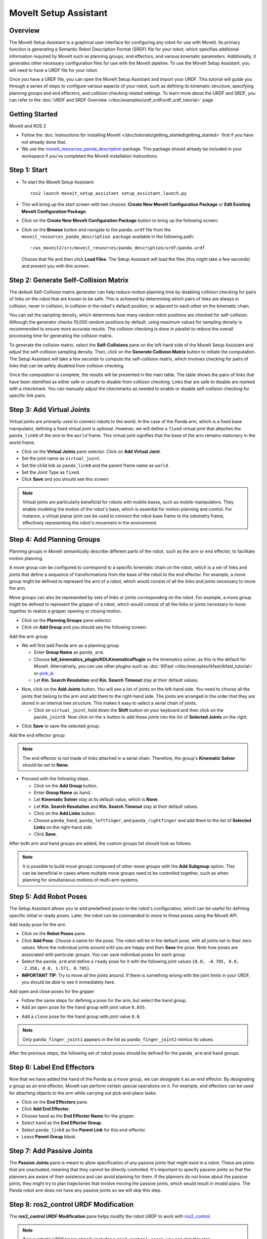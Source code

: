 MoveIt Setup Assistant
========================

.. image:: setup_assistant_launch.png
   :width: 700px
   :align: center

Overview
--------
The MoveIt Setup Assistant is a graphical user interface for configuring any robot for use with MoveIt.
Its primary function is generating a Semantic Robot Description Format (SRDF) file for your robot,
which specifies additional information required by MoveIt such as planning groups, end effectors, and various kinematic parameters.
Additionally, it generates other necessary configuration files for use with the MoveIt pipeline.
To use the MoveIt Setup Assistant, you will need to have a URDF file for your robot.

Once you have a URDF file, you can open the MoveIt Setup Assistant and import your URDF.
This tutorial will guide you through a series of steps to configure various aspects of your robot,
such as defining its kinematic structure, specifying planning groups and end effectors, and collision checking related settings.
To learn more about the URDF and SRDF, you can refer to the :doc:`URDF and SRDF Overview </doc/examples/urdf_srdf/urdf_srdf_tutorial>` page.

Getting Started
---------------

MoveIt and ROS 2

* Follow the :doc:`instructions for installing MoveIt </doc/tutorials/getting_started/getting_started>`
  first if you have not already done that.

* We use the `moveit_resources_panda_description <https://github.com/moveit/moveit_resources/tree/humble/panda_description>`_
  package. This package should already be included in your workspace if you've completed the MoveIt installation instructions.

Step 1: Start
-------------

* To start the MoveIt Setup Assistant: ::

   ros2 launch moveit_setup_assistant setup_assistant.launch.py

* This will bring up the start screen with two choices: **Create New
  MoveIt Configuration Package** or **Edit Existing MoveIt
  Configuration Package**.

* Click on the **Create New MoveIt Configuration Package** button to
  bring up the following screen:

.. image:: setup_assistant_create_package.png
   :width: 700px
   :align: center

* Click on the **Browse** button and navigate to the ``panda.urdf`` file
  from the ``moveit_resources_panda_description package`` available in the following path: ::

   ~/ws_moveit2/src/moveit_resources/panda_description/urdf/panda.urdf

  Choose that file and then click **Load Files**. The
  Setup Assistant will load the files (this might take a few seconds)
  and present you with this screen:

.. image:: setup_assistant_load_panda_urdf.png
   :width: 700px
   :align: center

Step 2: Generate Self-Collision Matrix
--------------------------------------

The default Self-Collision matrix generator can help reduce motion planning time
by disabling collision checking for pairs of links on the robot that are known to be safe.
This is achieved by determining which pairs of links are always in collision, never in collision,
in collision in the robot's default position, or adjacent to each other on the kinematic chain.

You can set the sampling density, which determines how many random robot positions are checked for self-collision.
Although the generator checks 10,000 random positions by default, using maximum values for sampling density is
recommended to ensure more accurate results. The collision checking is done in parallel to reduce the overall
processing time for generating the collision matrix.

To generate the collision matrix, select the **Self-Collisions** pane on the left-hand side of the MoveIt Setup Assistant
and adjust the self-collision sampling density. Then, click on the **Generate Collision Matrix** button to initiate the computation.
The Setup Assistant will take a few seconds to compute the self-collision matrix, which involves checking for pairs
of links that can be safely disabled from collision checking.

.. image:: collision_matrix/setup_assistant_panda_collision_matrix.png
   :width: 700px
   :align: center

Once the computation is complete, the results will be presented in the main table.
The table shows the pairs of links that have been identified as either safe or unsafe to disable from collision checking.
Links that are safe to disable are marked with a checkmark. You can manually adjust the checkmarks as needed to
enable or disable self-collision checking for specific link pairs.

.. image:: collision_matrix/setup_assistant_panda_collision_matrix_done.png
   :width: 700px
   :align: center

Step 3: Add Virtual Joints
--------------------------
Virtual joints are primarily used to connect robots to the world.
In the case of the Panda arm, which is a fixed base manipulator, defining a fixed virtual joint
is optional. However, we will define a ``fixed`` virtual joint that attaches the ``panda_link0``
of the arm to the ``world`` frame. This virtual joint signifies that the base of the arm
remains stationary in the world frame.

* Click on the **Virtual Joints** pane selector. Click on **Add Virtual Joint**.

* Set the joint name as ``virtual_joint``.

* Set the child link as ``panda_link0`` and the parent frame name as ``world``.

* Set the Joint Type as ``fixed``.

* Click **Save** and you should see this screen:

.. image:: setup_assistant_panda_virtual_joints.png
   :width: 700px
   :align: center

.. note:: Virtual joints are particularly beneficial for robots with mobile bases,
   such as mobile manipulators. They enable modeling the motion of the robot's base,
   which is essential for motion planning and control. For instance, a virtual planar
   joint can be used to connect the robot base frame to the odometry frame,
   effectively representing the robot's movement in the environment.

Step 4: Add Planning Groups
---------------------------

Planning groups in MoveIt semantically describe different parts of the robot,
such as the arm or end effector, to facilitate motion planning.

A move group can be configured to correspond to a specific kinematic chain on the robot,
which is a set of links and joints that define a sequence of transformations
from the base of the robot to the end effector. For example, a move group might be defined to
represent the arm of a robot, which would consist of all the links and joints necessary to move the arm.

Move groups can also be represented by sets of links or joints corresponding on the robot.
For example, a move group might be defined to represent the gripper of a robot,
which would consist of all the links or joints necessary to move together to realize a gripper opening or closing motion.

* Click on the **Planning Groups** pane selector.

* Click on **Add Group** and you should see the following screen:

.. image:: planning_groups/setup_assistant_panda_planning_groups.png
   :width: 700px
   :align: center

Add the arm group

* We will first add Panda arm as a planning group

  * Enter **Group Name** as ``panda_arm``.

  * Choose **kdl_kinematics_plugin/KDLKinematicsPlugin** as the kinematics solver, as this is the default for MoveIt.
    Alternatively, you can use other plugins such as :doc:`IKFast </doc/examples/ikfast/ikfast_tutorial>` or `pick_ik <https://github.com/PickNikRobotics/pick_ik>`_.

  * Let **Kin. Search Resolution** and **Kin. Search Timeout** stay at
    their default values.

.. image:: planning_groups/setup_assistant_panda_arm_group.png
   :width: 700px
   :align: center

* Now, click on the **Add Joints** button. You will see a
  list of joints on the left-hand side. You need to choose all the
  joints that belong to the arm and add them to the right-hand
  side. The joints are arranged in the order that they are stored in
  an internal tree structure. This makes it easy to select a serial
  chain of joints.

  * Click on ``virtual_joint``, hold down the **Shift**
    button on your keyboard and then click on the
    ``panda_joint8``. Now click on the **>** button to add these
    joints into the list of **Selected Joints** on the right.

.. image:: planning_groups/setup_assistant_panda_arm_group_joints.png
   :width: 700px
   :align: center

* Click **Save** to save the selected group.

.. image:: planning_groups/setup_assistant_panda_arm_group_saved.png
   :width: 700px
   :align: center

Add the end effector group

.. image:: planning_groups/setup_assistant_panda_hand_group.png
   :width: 700px
   :align: center

.. note:: The end effector is not made of links attached in a serial chain.
   Therefore, the group's **Kinematic Solver** should be set to **None**.

* Proceed with the following steps.

  * Click on the **Add Group** button.

  * Enter **Group Name** as ``hand``.

  * Let **Kinematic Solver** stay at its default value, which is **None**.

  * Let **Kin. Search Resolution** and **Kin. Search Timeout** stay at their default values.

  * Click on the **Add Links** button.

  * Choose ``panda_hand``, ``panda_leftfinger``, and ``panda_rightfinger`` and add them
    to the list of **Selected Links** on the right-hand side.

  * Click **Save**.

.. image:: planning_groups/setup_assistant_panda_hand_group_links.png
   :width: 700px
   :align: center

After both arm and hand groups are added, the custom groups list should look as follows.

.. image:: planning_groups/setup_assistant_panda_planning_groups_done.png
   :width: 700px
   :align: center


.. note:: It is possible to build move groups composed of other move groups with the **Add Subgroup** option.
   This can be beneficial in cases where multiple move groups need to be controlled together,
   such as when planning for simultaneous motions of multi-arm systems.

Step 5: Add Robot Poses
-----------------------

The Setup Assistant allows you to add predefined poses to the robot's configuration,
which can be useful for defining specific initial or ready poses.
Later, the robot can be commanded to move to these poses using the MoveIt API.

Add ready pose for the arm

* Click on the **Robot Poses** pane.

* Click **Add Pose**. Choose a name for the pose. The robot will be
  in the default pose, with all joints set to their zero values.
  Move the individual joints around until you are happy and then
  **Save** the pose. Note how poses are associated with particular
  groups. You can save individual poses for each group.

* Select the ``panda_arm`` and define a ``ready`` pose for it with the following joint values ``{0.0, -0.785, 0.0, -2.356, 0.0, 1.571, 0.785}``.

* **IMPORTANT TIP**: Try to move all the joints around. If there is
  something wrong with the joint limits in your URDF, you should be able
  to see it immediately here.

.. image:: predefined_poses/setup_assistant_panda_predefined_arm_pose.png
   :width: 700px

Add open and close poses for the gripper

* Follow the same steps for defining a pose for the arm, but select the ``hand`` group.

* Add an ``open`` pose for the ``hand`` group with joint value ``0.035``.

.. image:: predefined_poses/setup_assistant_panda_predefined_hand_open_pose.png
   :width: 700px

* Add a ``close`` pose for the ``hand`` group with joint value ``0.0``.

.. image:: predefined_poses/setup_assistant_panda_predefined_hand_close_pose.png
   :width: 700px

.. note:: Only ``panda_finger_joint1`` appears in the list as ``panda_finger_joint2`` mimics its values.

After the previous steps, the following set of robot poses should be defined for the ``panda_arm`` and ``hand`` groups.

.. image:: predefined_poses/setup_assistant_panda_predefined_poses_done.png
   :width: 700px

Step 6: Label End Effectors
---------------------------

Now that we have added the hand of the Panda as a move group, we can designate it
as an end effector. By designating a group as an end effector, MoveIt can perform certain special operations on it.
For example, end effectors can be used for attaching objects to the arm while carrying out pick-and-place tasks.

* Click on the **End Effectors** pane.

* Click **Add End Effector**.

* Choose ``hand`` as the **End Effector Name** for the gripper.

* Select ``hand`` as the **End Effector Group**.

* Select ``panda_link8`` as the **Parent Link** for this end-effector.

* Leave **Parent Group** blank.

.. image:: setup_assistant_panda_add_end_effector.png
   :width: 700px

Step 7: Add Passive Joints
--------------------------

The **Passive Joints** pane is meant to allow specification of any passive
joints that might exist in a robot. These are joints that are unactuated,
meaning that they cannot be directly controlled. It's important to specify
passive joints so that the planners are aware of their existence and can avoid
planning for them. If the planners do not know about the passive joints, they
might try to plan trajectories that involve moving the passive joints, which would
result in invalid plans. The Panda robot arm does not have any passive joints so we will skip this step.

Step 8: ros2_control URDF Modification
--------------------------------------

The **ros2_control URDF Modification** pane helps modify the robot URDF to work with
`ros2_control <https://control.ros.org/master/index.html>`_.

.. note:: If your robot's URDF/xacro already includes a ``ros2_control.xacro``, you can skip this step.

This modification adds tags for command and state interfaces for each joint in the defined move groups.
The ``command_interface`` tags define the types of commands that can be sent to control the joint.
The ``state_interface`` tags define the types of state information that can be read from the joint.

By default the MoveIt Setup Assistant assumes **position** command interface
and **position** and **velocity** state interfaces, and we will proceed with this setting.

.. image:: ros2_control/setup_assistant_ros2_control_tags.png
   :width: 700px

If necessary, select the desired command or state interfaces for your robot joints and
then click the **Add Interfaces** button.

Step 9: ROS 2 Controllers
-------------------------

ROS 2 Control is a framework for real-time control of robots,
designed to manage and simplify the integration of new robot hardware.
For more details, please look at `ros2_control <https://control.ros.org/master/index.html>`_ documentation.

**ROS 2 Controllers** pane can be used to auto generate simulated controllers to actuate the robot joints.

.. image:: ros2_controllers/setup_assistant_ros2_controllers.png
   :width: 700px

Add the arm controllers

* Click on the **ROS 2 Controllers** pane selector.

* Click on **Add Controller** and you should see the following screen:

* We will first add Panda arm joint trajectory controller.

* Enter **Controller Name** as ``panda_arm_controller``.

* Choose **joint_trajectory_controller/JointTrajectoryController** as the controller type

.. image:: ros2_controllers/setup_assistant_panda_arm_ros2_controller_type.png
   :width: 700px

* Next, we need to choose the controller joints. Joints can be added individually or by move group.

* Now, click on **Add Planning Group Joints**.

* Choose the ``panda_arm`` group from the **Available Groups** tab and add it to the **Selected Groups**.

* Click **Save** to save the selected controller.

.. image:: ros2_controllers/setup_assistant_panda_arm_ros2_controller_group.png
   :width: 700px

Add the hand controllers

* Follow the same steps for the arm, but choose **position_controllers/GripperActionController**

.. image:: ros2_controllers/setup_assistant_hand_ros2_controller_type.png
   :width: 700px

* Choose ``hand`` group from the **Available Groups** tab and add it to the **Selected Groups**.

* Click **Save** to save the selected controller.

.. image:: ros2_controllers/setup_assistant_hand_ros2_controller_group.png
   :width: 700px

After selecting the arm and hand controllers, the controllers list should be as follows.

.. image:: ros2_controllers/setup_assistant_ros2_controllers_done.png
   :width: 700px

Step 10: MoveIt Controllers
---------------------------

MoveIt requires trajectory controllers with a ``FollowJointTrajectoryAction`` interface for
executing planned trajectories. This interface sends the generated trajectory to the robot ROS 2 Controllers.

The **MoveIt Controllers** pane can be used to auto-generate the controllers to be used by the MoveIt controller manager.
Ensure that the controller names match those configured in the previous ROS 2 controller step.
The user interface for this step is similar to the previous one.

.. image:: moveit_controllers/setup_assistant_moveit_controllers.png
   :width: 700px

Add the arm MoveIt controllers

* Click on the **MoveIt Controllers** pane selector.

* Click on **Add Controller** to create a new arm controller.

* Enter **Controller Name** as ``panda_arm_controller``.

* Choose **FollowJointTrajectory** Controller Type.

* Choose the controller joints with the ``panda_arm`` planning group.

* Save the controller.

.. image:: moveit_controllers/setup_assistant_panda_arm_moveit_controller_type.png
   :width: 700px


Add the hand MoveIt controllers

* Click on **Add Controller** to create a new controller.

* Enter **Controller Name** as ``hand_controller``.

* Choose **Gripper Command** Controller Type.

* Choose the controller joints with the ``hand`` planning group.

* Save the controller.

.. image:: moveit_controllers/setup_assistant_hand_moveit_controller_type_gripper.png
   :width: 700px

After completing the previous steps, the MoveIt Controllers list for the arm and hand should appear as follows.

.. image:: moveit_controllers/setup_assistant_moveit_controllers_done_gripper.png
   :width: 700px

Step 11: Perception
-------------------

The Perception tab in the Setup Assistant is used to configure the settings
for 3D sensors used by the robot. These settings are saved in a YAML configuration file named **sensors_3d.yaml**.

In case of **sensors_3d.yaml** was not needed, choose **None** and proceed to the next step.

.. image:: perception/setup_assistant_panda_3d_perception.png
   :width: 700px

To generate **point_cloud** configuration parameters, see the following example:

.. note:: This configuration is not valid for the Panda robot arm because it does not have a ``head_mounted_kinect`` camera.

.. image:: perception/setup_assistant_panda_3d_perception_point_cloud.png
   :width: 700px

For more details about those parameters please refer to the :doc:`Perception Pipeline tutorial </doc/examples/perception_pipeline/perception_pipeline_tutorial>`.

Step 12: Launch Files
---------------------

In the **Launch Files** pane, you can view the list of launch files that will be generated.
The default options are usually sufficient, but if you have specific requirements for your application,
you can make changes as necessary. Click on each of the files to view a summary of their functionality.

.. image:: setup_assistant_launch_files.png
   :width: 700px

Step 13: Add Author Information
--------------------------------

Colcon requires author information for publishing purposes.

* Click on the **Author Information** pane.
* Enter your name and email address.


Step 14: Generate Configuration Files
--------------------------------------

You are almost there. One last step - generating all the configuration
files that you will need to start using MoveIt.

* Click on the **Configuration Files** pane. Choose a location and
  name for the ROS 2 package that will be generated containing your new
  set of configuration files. Click **Browse**, select a good
  location (for example, your ROS 2 workspace's src directory), click **Create Folder**, call it
  ``panda_moveit_config``, and click **Open**. All generated files will go directly into the
  directory you have chosen.

* Click on the **Generate Package** button. The Setup Assistant will
  now generate a set of launch and config files into the
  directory of your choice. All the generated files will appear in the
  files to be generated tab and you can click on each of them for a
  description of what they do. For more information on the generated files,
  see :doc:`the Configuration section in the documentation </doc/examples/examples>`.

.. image:: setup_assistant_done.png
   :width: 700px

Congratulations! You are now done generating the configuration files you need for MoveIt.

Build the panda_moveit_config package and run the demo
------------------------------------------------------
To build only the generated ``panda_moveit_config`` package and run the demo, follow these steps. ::

   cd ~/ws_moveit2
   colcon build --packages-select panda_moveit_config
   source install/setup.bash

Start the MoveIt demo to interactively plan and execute motions for the robot in RViz. ::

   ros2 launch panda_moveit_config demo.launch.py

Check out this `brief YouTube video <https://youtu.be/f__udZlnTdM>`_ for an example of how to
command the robot to move to the pre-defined ``ready`` pose and execute ``open`` and ``close`` motions on the hand.

What's Next
-----------

Get Started with MoveIt Motion Planning using RViz

* Learn how to use the generated configuration files to plan and visualize motion with MoveIt in RViz.
  Check out the :doc:`MoveIt Quickstart in Rviz tutorial </doc/tutorials/quickstart_in_rviz/quickstart_in_rviz_tutorial>` for a step-by-step guide.

Write Your First C++ MoveIt Application

* Write your first C++ application using MoveIt with :doc:`this tutorial </doc/tutorials/your_first_project/your_first_project>`,
  and familiarize yourself with the ``MoveGroupInterface`` and use it to plan, execute, and visualize motion plans for your robot from :doc:`this example </doc/examples/move_group_interface/move_group_interface_tutorial>`.

URDF vs SRDF: Understand the Differences

* See the :doc:`URDF and SRDF </doc/examples/urdf_srdf/urdf_srdf_tutorial>` page for more
  details on the components of the URDF and SRDF mentioned in this tutorial.

Explore available Inverse Kinematics Solvers

* Alternative IK solvers to the default KDL solver are available.
  For more information, refer to :doc:`IKFast </doc/examples/ikfast/ikfast_tutorial>` and `pick_ik <https://github.com/PickNikRobotics/pick_ik>`_.
